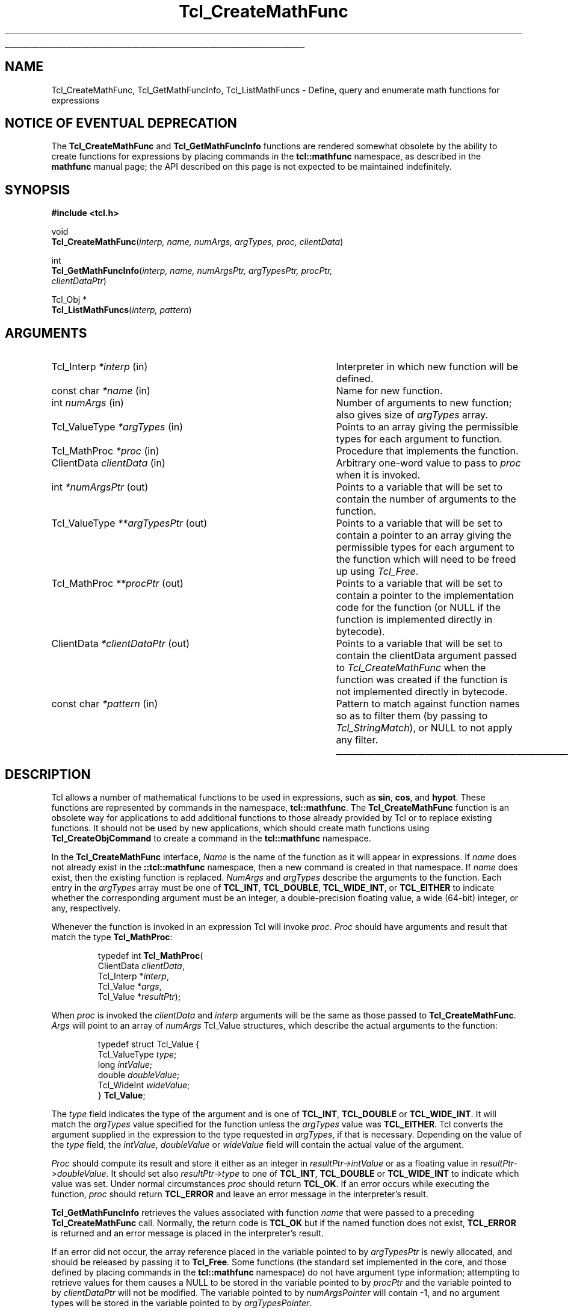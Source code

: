 '\"
'\" Copyright (c) 1989-1993 The Regents of the University of California.
'\" Copyright (c) 1994-1996 Sun Microsystems, Inc.
'\"
'\" See the file "license.terms" for information on usage and redistribution
'\" of this file, and for a DISCLAIMER OF ALL WARRANTIES.
'\"
.TH Tcl_CreateMathFunc 3 8.4 Tcl "Tcl Library Procedures"
.\" The -*- nroff -*- definitions below are for supplemental macros used
.\" in Tcl/Tk manual entries.
.\"
.\" .AP type name in/out ?indent?
.\"	Start paragraph describing an argument to a library procedure.
.\"	type is type of argument (int, etc.), in/out is either "in", "out",
.\"	or "in/out" to describe whether procedure reads or modifies arg,
.\"	and indent is equivalent to second arg of .IP (shouldn't ever be
.\"	needed;  use .AS below instead)
.\"
.\" .AS ?type? ?name?
.\"	Give maximum sizes of arguments for setting tab stops.  Type and
.\"	name are examples of largest possible arguments that will be passed
.\"	to .AP later.  If args are omitted, default tab stops are used.
.\"
.\" .BS
.\"	Start box enclosure.  From here until next .BE, everything will be
.\"	enclosed in one large box.
.\"
.\" .BE
.\"	End of box enclosure.
.\"
.\" .CS
.\"	Begin code excerpt.
.\"
.\" .CE
.\"	End code excerpt.
.\"
.\" .VS ?version? ?br?
.\"	Begin vertical sidebar, for use in marking newly-changed parts
.\"	of man pages.  The first argument is ignored and used for recording
.\"	the version when the .VS was added, so that the sidebars can be
.\"	found and removed when they reach a certain age.  If another argument
.\"	is present, then a line break is forced before starting the sidebar.
.\"
.\" .VE
.\"	End of vertical sidebar.
.\"
.\" .DS
.\"	Begin an indented unfilled display.
.\"
.\" .DE
.\"	End of indented unfilled display.
.\"
.\" .SO ?manpage?
.\"	Start of list of standard options for a Tk widget. The manpage
.\"	argument defines where to look up the standard options; if
.\"	omitted, defaults to "options". The options follow on successive
.\"	lines, in three columns separated by tabs.
.\"
.\" .SE
.\"	End of list of standard options for a Tk widget.
.\"
.\" .OP cmdName dbName dbClass
.\"	Start of description of a specific option.  cmdName gives the
.\"	option's name as specified in the class command, dbName gives
.\"	the option's name in the option database, and dbClass gives
.\"	the option's class in the option database.
.\"
.\" .UL arg1 arg2
.\"	Print arg1 underlined, then print arg2 normally.
.\"
.\" .QW arg1 ?arg2?
.\"	Print arg1 in quotes, then arg2 normally (for trailing punctuation).
.\"
.\" .PQ arg1 ?arg2?
.\"	Print an open parenthesis, arg1 in quotes, then arg2 normally
.\"	(for trailing punctuation) and then a closing parenthesis.
.\"
.\"	# Set up traps and other miscellaneous stuff for Tcl/Tk man pages.
.if t .wh -1.3i ^B
.nr ^l \n(.l
.ad b
.\"	# Start an argument description
.de AP
.ie !"\\$4"" .TP \\$4
.el \{\
.   ie !"\\$2"" .TP \\n()Cu
.   el          .TP 15
.\}
.ta \\n()Au \\n()Bu
.ie !"\\$3"" \{\
\&\\$1 \\fI\\$2\\fP (\\$3)
.\".b
.\}
.el \{\
.br
.ie !"\\$2"" \{\
\&\\$1	\\fI\\$2\\fP
.\}
.el \{\
\&\\fI\\$1\\fP
.\}
.\}
..
.\"	# define tabbing values for .AP
.de AS
.nr )A 10n
.if !"\\$1"" .nr )A \\w'\\$1'u+3n
.nr )B \\n()Au+15n
.\"
.if !"\\$2"" .nr )B \\w'\\$2'u+\\n()Au+3n
.nr )C \\n()Bu+\\w'(in/out)'u+2n
..
.AS Tcl_Interp Tcl_CreateInterp in/out
.\"	# BS - start boxed text
.\"	# ^y = starting y location
.\"	# ^b = 1
.de BS
.br
.mk ^y
.nr ^b 1u
.if n .nf
.if n .ti 0
.if n \l'\\n(.lu\(ul'
.if n .fi
..
.\"	# BE - end boxed text (draw box now)
.de BE
.nf
.ti 0
.mk ^t
.ie n \l'\\n(^lu\(ul'
.el \{\
.\"	Draw four-sided box normally, but don't draw top of
.\"	box if the box started on an earlier page.
.ie !\\n(^b-1 \{\
\h'-1.5n'\L'|\\n(^yu-1v'\l'\\n(^lu+3n\(ul'\L'\\n(^tu+1v-\\n(^yu'\l'|0u-1.5n\(ul'
.\}
.el \}\
\h'-1.5n'\L'|\\n(^yu-1v'\h'\\n(^lu+3n'\L'\\n(^tu+1v-\\n(^yu'\l'|0u-1.5n\(ul'
.\}
.\}
.fi
.br
.nr ^b 0
..
.\"	# VS - start vertical sidebar
.\"	# ^Y = starting y location
.\"	# ^v = 1 (for troff;  for nroff this doesn't matter)
.de VS
.if !"\\$2"" .br
.mk ^Y
.ie n 'mc \s12\(br\s0
.el .nr ^v 1u
..
.\"	# VE - end of vertical sidebar
.de VE
.ie n 'mc
.el \{\
.ev 2
.nf
.ti 0
.mk ^t
\h'|\\n(^lu+3n'\L'|\\n(^Yu-1v\(bv'\v'\\n(^tu+1v-\\n(^Yu'\h'-|\\n(^lu+3n'
.sp -1
.fi
.ev
.\}
.nr ^v 0
..
.\"	# Special macro to handle page bottom:  finish off current
.\"	# box/sidebar if in box/sidebar mode, then invoked standard
.\"	# page bottom macro.
.de ^B
.ev 2
'ti 0
'nf
.mk ^t
.if \\n(^b \{\
.\"	Draw three-sided box if this is the box's first page,
.\"	draw two sides but no top otherwise.
.ie !\\n(^b-1 \h'-1.5n'\L'|\\n(^yu-1v'\l'\\n(^lu+3n\(ul'\L'\\n(^tu+1v-\\n(^yu'\h'|0u'\c
.el \h'-1.5n'\L'|\\n(^yu-1v'\h'\\n(^lu+3n'\L'\\n(^tu+1v-\\n(^yu'\h'|0u'\c
.\}
.if \\n(^v \{\
.nr ^x \\n(^tu+1v-\\n(^Yu
\kx\h'-\\nxu'\h'|\\n(^lu+3n'\ky\L'-\\n(^xu'\v'\\n(^xu'\h'|0u'\c
.\}
.bp
'fi
.ev
.if \\n(^b \{\
.mk ^y
.nr ^b 2
.\}
.if \\n(^v \{\
.mk ^Y
.\}
..
.\"	# DS - begin display
.de DS
.RS
.nf
.sp
..
.\"	# DE - end display
.de DE
.fi
.RE
.sp
..
.\"	# SO - start of list of standard options
.de SO
'ie '\\$1'' .ds So \\fBoptions\\fR
'el .ds So \\fB\\$1\\fR
.SH "STANDARD OPTIONS"
.LP
.nf
.ta 5.5c 11c
.ft B
..
.\"	# SE - end of list of standard options
.de SE
.fi
.ft R
.LP
See the \\*(So manual entry for details on the standard options.
..
.\"	# OP - start of full description for a single option
.de OP
.LP
.nf
.ta 4c
Command-Line Name:	\\fB\\$1\\fR
Database Name:	\\fB\\$2\\fR
Database Class:	\\fB\\$3\\fR
.fi
.IP
..
.\"	# CS - begin code excerpt
.de CS
.RS
.nf
.ta .25i .5i .75i 1i
..
.\"	# CE - end code excerpt
.de CE
.fi
.RE
..
.\"	# UL - underline word
.de UL
\\$1\l'|0\(ul'\\$2
..
.\"	# QW - apply quotation marks to word
.de QW
.ie '\\*(lq'"' ``\\$1''\\$2
.\"" fix emacs highlighting
.el \\*(lq\\$1\\*(rq\\$2
..
.\"	# PQ - apply parens and quotation marks to word
.de PQ
.ie '\\*(lq'"' (``\\$1''\\$2)\\$3
.\"" fix emacs highlighting
.el (\\*(lq\\$1\\*(rq\\$2)\\$3
..
.\"	# QR - quoted range
.de QR
.ie '\\*(lq'"' ``\\$1''\\-``\\$2''\\$3
.\"" fix emacs highlighting
.el \\*(lq\\$1\\*(rq\\-\\*(lq\\$2\\*(rq\\$3
..
.\"	# MT - "empty" string
.de MT
.QW ""
..
.BS
.SH NAME
Tcl_CreateMathFunc, Tcl_GetMathFuncInfo, Tcl_ListMathFuncs \- Define, query and enumerate math functions for expressions
.SH "NOTICE OF EVENTUAL DEPRECATION"
.PP
The \fBTcl_CreateMathFunc\fR and \fBTcl_GetMathFuncInfo\fR functions
are rendered somewhat obsolete by the ability to create functions for
expressions by placing commands in the \fBtcl::mathfunc\fR namespace,
as described in the \fBmathfunc\fR manual page; the API described on
this page is not expected to be maintained indefinitely.
.SH SYNOPSIS
.nf
\fB#include <tcl.h>\fR
.sp
void
\fBTcl_CreateMathFunc\fR(\fIinterp, name, numArgs, argTypes, proc, clientData\fR)
.sp
int
\fBTcl_GetMathFuncInfo\fR(\fIinterp, name, numArgsPtr, argTypesPtr, procPtr,
                    clientDataPtr\fR)
.sp
Tcl_Obj *
\fBTcl_ListMathFuncs\fR(\fIinterp, pattern\fR)
.SH ARGUMENTS
.AS Tcl_ValueType *clientDataPtr out
.AP Tcl_Interp *interp in
Interpreter in which new function will be defined.
.AP "const char" *name in
Name for new function.
.AP int numArgs in
Number of arguments to new function;  also gives size of \fIargTypes\fR array.
.AP Tcl_ValueType *argTypes in
Points to an array giving the permissible types for each argument to
function.
.AP Tcl_MathProc *proc in
Procedure that implements the function.
.AP ClientData clientData in
Arbitrary one-word value to pass to \fIproc\fR when it is invoked.
.AP int *numArgsPtr out
Points to a variable that will be set to contain the number of
arguments to the function.
.AP Tcl_ValueType **argTypesPtr out
Points to a variable that will be set to contain a pointer to an array
giving the permissible types for each argument to the function which
will need to be freed up using \fITcl_Free\fR.
.AP Tcl_MathProc **procPtr out
Points to a variable that will be set to contain a pointer to the
implementation code for the function (or NULL if the function is
implemented directly in bytecode).
.AP ClientData *clientDataPtr out
Points to a variable that will be set to contain the clientData
argument passed to \fITcl_CreateMathFunc\fR when the function was
created if the function is not implemented directly in bytecode.
.AP "const char" *pattern in
Pattern to match against function names so as to filter them (by
passing to \fITcl_StringMatch\fR), or NULL to not apply any filter.
.BE
.SH DESCRIPTION
.PP
Tcl allows a number of mathematical functions to be used in
expressions, such as \fBsin\fR, \fBcos\fR, and \fBhypot\fR.
These functions are represented by commands in the namespace,
\fBtcl::mathfunc\fR.  The \fBTcl_CreateMathFunc\fR function is
an obsolete way for applications to add additional functions
to those already provided by Tcl or to replace existing functions.
It should not be used by new applications, which should create
math functions using \fBTcl_CreateObjCommand\fR to create a command
in the \fBtcl::mathfunc\fR namespace.
.PP
In the \fBTcl_CreateMathFunc\fR interface,
\fIName\fR is the name of the function as it will appear in expressions.
If \fIname\fR does not already exist in the \fB::tcl::mathfunc\fR
namespace, then a new command is created in that namespace.
If \fIname\fR does exist, then the existing function is replaced.
\fINumArgs\fR and \fIargTypes\fR describe the arguments to the function.
Each entry in the \fIargTypes\fR array must be
one of \fBTCL_INT\fR, \fBTCL_DOUBLE\fR, \fBTCL_WIDE_INT\fR,
or \fBTCL_EITHER\fR to indicate whether the corresponding argument must be an
integer, a double-precision floating value, a wide (64-bit) integer,
or any, respectively.
.PP
Whenever the function is invoked in an expression Tcl will invoke
\fIproc\fR.  \fIProc\fR should have arguments and result that match
the type \fBTcl_MathProc\fR:
.PP
.CS
typedef int \fBTcl_MathProc\fR(
        ClientData \fIclientData\fR,
        Tcl_Interp *\fIinterp\fR,
        Tcl_Value *\fIargs\fR,
        Tcl_Value *\fIresultPtr\fR);
.CE
.PP
When \fIproc\fR is invoked the \fIclientData\fR and \fIinterp\fR
arguments will be the same as those passed to \fBTcl_CreateMathFunc\fR.
\fIArgs\fR will point to an array of \fInumArgs\fR Tcl_Value structures,
which describe the actual arguments to the function:
.PP
.CS
typedef struct Tcl_Value {
    Tcl_ValueType \fItype\fR;
    long \fIintValue\fR;
    double \fIdoubleValue\fR;
    Tcl_WideInt \fIwideValue\fR;
} \fBTcl_Value\fR;
.CE
.PP
The \fItype\fR field indicates the type of the argument and is
one of \fBTCL_INT\fR, \fBTCL_DOUBLE\fR or \fBTCL_WIDE_INT\fR.
It will match the \fIargTypes\fR value specified for the function unless
the \fIargTypes\fR value was \fBTCL_EITHER\fR. Tcl converts
the argument supplied in the expression to the type requested in
\fIargTypes\fR, if that is necessary.
Depending on the value of the \fItype\fR field, the \fIintValue\fR,
\fIdoubleValue\fR or \fIwideValue\fR
field will contain the actual value of the argument.
.PP
\fIProc\fR should compute its result and store it either as an integer
in \fIresultPtr->intValue\fR or as a floating value in
\fIresultPtr->doubleValue\fR.
It should set also \fIresultPtr->type\fR to one of
\fBTCL_INT\fR, \fBTCL_DOUBLE\fR or \fBTCL_WIDE_INT\fR
to indicate which value was set.
Under normal circumstances \fIproc\fR should return \fBTCL_OK\fR.
If an error occurs while executing the function, \fIproc\fR should
return \fBTCL_ERROR\fR and leave an error message in the interpreter's result.
.PP
\fBTcl_GetMathFuncInfo\fR retrieves the values associated with
function \fIname\fR that were passed to a preceding
\fBTcl_CreateMathFunc\fR call.  Normally, the return code is
\fBTCL_OK\fR but if the named function does not exist, \fBTCL_ERROR\fR
is returned and an error message is placed in the interpreter's
result.
.PP
If an error did not occur, the array reference placed in the variable
pointed to by \fIargTypesPtr\fR is newly allocated, and should be
released by passing it to \fBTcl_Free\fR.  Some functions (the
standard set implemented in the core, and those defined by placing
commands in the \fBtcl::mathfunc\fR namespace) do not have
argument type information; attempting to retrieve values for
them causes a NULL to be stored in the variable pointed to by
\fIprocPtr\fR and the variable pointed to by \fIclientDataPtr\fR
will not be modified.  The variable pointed to by \fInumArgsPointer\fR
will contain -1, and no argument types will be stored in the variable
pointed to by \fIargTypesPointer\fR.
.PP
\fBTcl_ListMathFuncs\fR returns a Tcl value containing a list of all
the math functions defined in the interpreter whose name matches
\fIpattern\fR.  The returned value has a reference count of zero.
.SH "SEE ALSO"
expr(n), info(n), Tcl_CreateObjCommand(3), Tcl_Free(3), Tcl_NewListObj(3)
.SH KEYWORDS
expression, mathematical function
